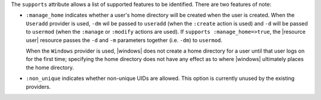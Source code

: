 .. The contents of this file are included in multiple topics.
.. This file should not be changed in a way that hinders its ability to appear in multiple documentation sets.


The ``supports`` attribute allows a list of supported features to be identified. There are two features of note:

* ``:manage_home`` indicates whether a user's home directory will be created when the user is created. When the ``Useradd`` provider is used, ``-dm`` wil be passed to ``useradd`` (when the ``:create`` action is used) and ``-d`` will be passed to ``usermod`` (when the ``:manage`` or ``:modify`` actions are used). If ``supports :manage_home=>true``, the |resource user| resource passes the ``-d`` and ``-m`` parameters together (i.e. ``-dm``) to ``usermod``.

  When the ``Windows`` provider is used, |windows| does not create a home directory for a user until that user logs on for the first time; specifying the home directory does not have any effect as to where |windows| ultimately places the home directory.
* ``:non_unique`` indicates whether non-unique UIDs are allowed. This option is currently unused by the existing providers.